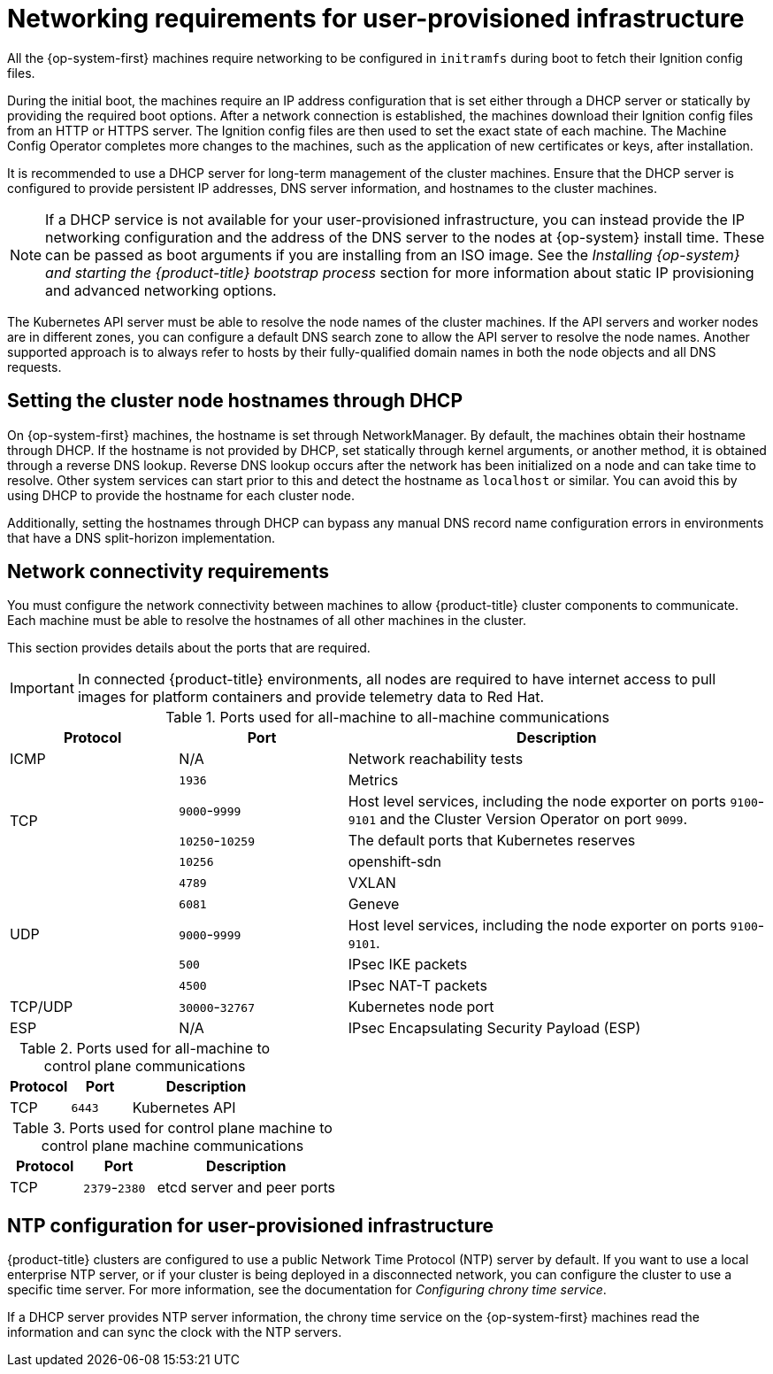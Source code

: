 // Module included in the following assemblies:
//
// * installing/installing_azure/installing-azure-user-infra.adoc
// * installing/installing_azure_stack_hub/installing-azure-stack-hub-user-infra.adoc
// * installing/installing_bare_metal/installing-bare-metal.adoc
// * installing/installing_bare_metal/installing-bare-metal-network-customizations.adoc
// * installing/installing_bare_metal/installing-restricted-networks-bare-metal.adoc
// * installing/installing_gcp/installing-gcp-user-infra.adoc
// * installing/installing_gcp/installing-gcp-user-infra-vpc.adoc
// * installing/installing_gcp/installing-restricted-networks-gcp.adoc
// * installing/installing_platform_agnostic/installing-platform-agnostic.adoc
// * installing/installing_vmc/installing-restricted-networks-vmc-user-infra.adoc
// * installing/installing_vmc/installing-vmc-user-infra.adoc
// * installing/installing_vmc/installing-vmc-network-customizations-user-infra.adoc
// * installing/installing_vsphere/installing-restricted-networks-vsphere.adoc
// * installing/installing_vsphere/installing-vsphere.adoc
// * installing/installing_vsphere/installing-vsphere-network-customizations.adoc
// * installing/installing_ibm_z/installing-ibm-z.adoc
// * installing/installing_ibm_z/installing-restricted-networks-ibm-z.adoc
// * installing/installing_ibm_z/installing-ibm-z-kvm.adoc
// * installing/installing_ibm_z/installing-restricted-networks-ibm-z-kvm.adoc
// * installing/installing_ibm_z/installing-ibm-power.adoc
// * installing/installing_ibm_z/installing-restricted-networks-ibm-power.adoc
// * installing/installing-rhv-restricted-network.adoc
// * installing/installing-rhv-user-infra.adoc

ifeval::["{context}" == "installing-vsphere"]
:vsphere:
endif::[]
ifeval::["{context}" == "installing-restricted-networks-vsphere"]
:vsphere:
endif::[]
ifeval::["{context}" == "installing-vsphere-network-customizations"]
:vsphere:
endif::[]
ifeval::["{context}" == "installing-vmc-user-infra"]
:vmc:
endif::[]
ifeval::["{context}" == "installing-vmc-network-customizations-user-infra"]
:vmc:
endif::[]
ifeval::["{context}" == "installing-restricted-networks-vmc-user-infra"]
:vmc:
endif::[]
ifeval::["{context}" == "installing-ibm-z"]
:ibm-z:
endif::[]
ifeval::["{context}" == "installing-ibm-z-kvm"]
:ibm-z-kvm:
endif::[]
ifeval::["{context}" == "installing-restricted-networks-ibm-z"]
:ibm-z-restricted:
:restricted:
endif::[]
ifeval::["{context}" == "installing-restricted-networks-ibm-z-kvm"]
:restricted:
endif::[]
ifeval::["{context}" == "installing-restricted-networks-ibm-power"]
:restricted:
endif::[]
ifeval::["{context}" == "installing-restricted-networks-bare-metal"]
:restricted:
endif::[]
ifeval::["{context}" == "installing-azure-user-infra"]
:azure:
endif::[]
ifeval::["{context}" == "installing-azure-stack-hub-user-infra"]
:azure:
endif::[]
ifeval::["{context}" == "installing-gcp-user-infra"]
:gcp:
endif::[]
ifeval::["{context}" == "installing-gcp-user-infra-vpc"]
:gcp:
endif::[]
ifeval::["{context}" == "installing-restricted-networks-gcp"]
:gcp:
:restricted:
endif::[]
ifeval::["{context}" == "installing-rhv-user-infra"]
:rhv:
endif::[]
ifeval::["{context}" == "installing-rhv-restricted-network"]
:rhv:
endif::[]


:_content-type: CONCEPT
[id="installation-network-user-infra_{context}"]
= Networking requirements for user-provisioned infrastructure

All the {op-system-first} machines require networking to be configured in `initramfs` during boot
to fetch their Ignition config files.

ifndef::azure,gcp[]
ifdef::ibm-z[]
During the initial boot, the machines require an HTTP or HTTPS server to
establish a network connection to download their Ignition config files.

The machines are configured with static IP addresses. No DHCP server is required. Ensure that the machines have persistent IP addresses and hostnames.
endif::ibm-z[]
ifndef::ibm-z[]
During the initial boot, the machines require an IP address configuration that is set either through a DHCP server or statically by providing the required boot options. After a network connection is established, the machines download their Ignition config files from an HTTP or HTTPS server. The Ignition config files are then used to set the exact state of each machine. The Machine Config Operator completes more changes to the machines, such as the application of new certificates or keys, after installation.

It is recommended to use a DHCP server for long-term management of the cluster machines. Ensure that the DHCP server is configured to provide persistent IP addresses, DNS server information, and hostnames to the cluster machines.

[NOTE]
====
If a DHCP service is not available for your user-provisioned infrastructure, you can instead provide the IP networking configuration and the address of the DNS server to the nodes at {op-system} install time. These can be passed as boot arguments if you are installing from an ISO image. See the _Installing {op-system} and starting the {product-title} bootstrap process_ section for more information about static IP provisioning and advanced networking options.
====
endif::ibm-z[]

The Kubernetes API server must be able to resolve the node names of the cluster
machines. If the API servers and worker nodes are in different zones, you can
configure a default DNS search zone to allow the API server to resolve the
node names. Another supported approach is to always refer to hosts by their
fully-qualified domain names in both the node objects and all DNS requests.
endif::azure,gcp[]

ifdef::rhv[]
.Firewall

Configure your firewall so your cluster has access to required sites.

See also:

ifndef::openshift-origin[]
* link:https://access.redhat.com/documentation/en-us/red_hat_virtualization/4.4/html-single/planning_and_prerequisites_guide/index#RHV-manager-firewall-requirements_RHV_planning[Red Hat Virtualization Manager firewall requirements]
* link:https://access.redhat.com/documentation/en-us/red_hat_virtualization/4.4/html-single/planning_and_prerequisites_guide#host-firewall-requirements_RHV_planning[Host firewall requirements]
endif::[]
ifdef::openshift-origin[]
* link:https://ovirt.org/documentation/installing_ovirt_as_a_self-hosted_engine_using_the_command_line/index.html#RHV-manager-firewall-requirements_SHE_cli_deploy[oVirt Engine firewall requirements]
* link:https://ovirt.org/documentation/installing_ovirt_as_a_self-hosted_engine_using_the_command_line/index.html#host-firewall-requirements_SHE_cli_deploy[Host firewall requirements]
endif::[]

ifeval::["{context}" == "installing-rhv-user-infra"]
.Load balancers

Configure one or preferably two layer-4 load balancers:

* Provide load balancing for ports `6443` and `22623` on the control plane and bootstrap machines. Port `6443` provides access to the Kubernetes API server and must be reachable both internally and externally. Port `22623` must be accessible to nodes within the cluster.

* Provide load balancing for port `443` and `80` for machines that run the Ingress router, which are usually compute nodes in the default configuration. Both ports must be accessible from within and outside the cluster.
endif::[]

.DNS

Configure infrastructure-provided DNS to allow the correct resolution of the main components and services. If you use only one load balancer, these DNS records can point to the same IP address.

* Create DNS records for `api.<cluster_name>.<base_domain>` (internal and external resolution) and `api-int.<cluster_name>.<base_domain>` (internal resolution) that point to the load balancer for the control plane machines.

* Create a DNS record for `*.apps.<cluster_name>.<base_domain>` that points to the load balancer for the Ingress router. For example, ports `443` and `80` of the compute machines.
endif::rhv[]

ifndef::ibm-z,azure[]
[id="installation-host-names-dhcp-user-infra_{context}"]
== Setting the cluster node hostnames through DHCP

On {op-system-first} machines, the hostname is set through NetworkManager. By default, the machines obtain their hostname through DHCP. If the hostname is not provided by DHCP, set statically through kernel arguments, or another method, it is obtained through a reverse DNS lookup. Reverse DNS lookup occurs after the network has been initialized on a node and can take time to resolve. Other system services can start prior to this and detect the hostname as `localhost` or similar. You can avoid this by using DHCP to provide the hostname for each cluster node.

Additionally, setting the hostnames through DHCP can bypass any manual DNS record name configuration errors in environments that have a DNS split-horizon implementation.
endif::ibm-z,azure[]

[id="installation-network-connectivity-user-infra_{context}"]
== Network connectivity requirements

You must configure the network connectivity between machines to allow {product-title} cluster
components to communicate. Each machine must be able to resolve the hostnames
of all other machines in the cluster.

This section provides details about the ports that are required.

ifndef::restricted,origin[]
[IMPORTANT]
====
In connected {product-title} environments, all nodes are required to have internet access to pull images
for platform containers and provide telemetry data to Red Hat.
====
ifeval::["{context}" == "installing-rhv-restricted-network"]
:!rhv:
endif::[]
ifeval::["{context}" == "installing-rhv-user-infra"]
:!rhv:
endif::[]
endif::restricted,origin[]

ifdef::ibm-z-kvm[]
[NOTE]
====
The {op-system-base} KVM host must be configured to use bridged networking in libvirt or MacVTap to connect the network to the virtual machines. The virtual machines must have access to the network, which is attached to the {op-system-base} KVM host. Virtual Networks, for example network address translation (NAT), within KVM are not a supported configuration.
====
endif::ibm-z-kvm[]

.Ports used for all-machine to all-machine communications
[cols="2a,2a,5a",options="header"]
|===

|Protocol
|Port
|Description

|ICMP
|N/A
|Network reachability tests

.4+|TCP
|`1936`
|Metrics

|`9000`-`9999`
|Host level services, including the node exporter on ports `9100`-`9101` and
the Cluster Version Operator on port `9099`.

|`10250`-`10259`
|The default ports that Kubernetes reserves

|`10256`
|openshift-sdn

.5+|UDP
|`4789`
|VXLAN

|`6081`
|Geneve

|`9000`-`9999`
|Host level services, including the node exporter on ports `9100`-`9101`.

|`500`
|IPsec IKE packets

|`4500`
|IPsec NAT-T packets

|TCP/UDP
|`30000`-`32767`
|Kubernetes node port

|ESP
|N/A
|IPsec Encapsulating Security Payload (ESP)

|===

.Ports used for all-machine to control plane communications
[cols="2a,2a,5a",options="header"]
|===

|Protocol
|Port
|Description

|TCP
|`6443`
|Kubernetes API

|===

.Ports used for control plane machine to control plane machine communications
[cols="2a,2a,5a",options="header"]
|===

|Protocol
|Port
|Description

|TCP
|`2379`-`2380`
|etcd server and peer ports

|===

ifdef::vsphere,vmc[]
[discrete]
== Ethernet adaptor hardware address requirements

When provisioning VMs for the cluster, the ethernet interfaces configured for
each VM must use a MAC address from the VMware Organizationally Unique
Identifier (OUI) allocation ranges:

* `00:05:69:00:00:00` to `00:05:69:FF:FF:FF`
* `00:0c:29:00:00:00` to `00:0c:29:FF:FF:FF`
* `00:1c:14:00:00:00` to `00:1c:14:FF:FF:FF`
* `00:50:56:00:00:00` to `00:50:56:3F:FF:FF`

If a MAC address outside the VMware OUI is used, the cluster installation will
not succeed.
endif::vsphere,vmc[]

ifdef::vsphere[]
:!vsphere:
endif::[]

ifndef::azure,gcp[]
[discrete]
== NTP configuration for user-provisioned infrastructure

{product-title} clusters are configured to use a public Network Time Protocol (NTP) server by default. If you want to use a local enterprise NTP server, or if your cluster is being deployed in a disconnected network, you can configure the cluster to use a specific time server. For more information, see the documentation for _Configuring chrony time service_.

ifndef::ibm-z,ibm-z-restricted[]
If a DHCP server provides NTP server information, the chrony time service on the {op-system-first} machines read the information and can sync the clock with the NTP servers.
endif::ibm-z,ibm-z-restricted[]
endif::azure,gcp[]

ifeval::["{context}" == "installing-vmc-user-infra"]
:!vmc:
endif::[]
ifeval::["{context}" == "installing-vmc-network-customizations-user-infra"]
:!vmc:
endif::[]
ifeval::["{context}" == "installing-restricted-networks-vmc-user-infra"]
:!vmc:
endif::[]
ifeval::["{context}" == "installing-ibm-z"]
:!ibm-z:
endif::[]
ifeval::["{context}" == "installing-ibm-z-kvm"]
:!ibm-z-kvm:
endif::[]
ifeval::["{context}" == "installing-restricted-networks-ibm-z"]
:!ibm-z-restricted:
:!restricted:
endif::[]
ifeval::["{context}" == "installing-restricted-networks-ibm-z-kvm"]
:!restricted:
endif::[]
ifeval::["{context}" == "installing-restricted-networks-ibm-power"]
:!restricted:
endif::[]
ifeval::["{context}" == "installing-restricted-networks-bare-metal"]
:!restricted:
endif::[]
ifeval::["{context}" == "installing-azure-user-infra"]
:!azure:
endif::[]
ifeval::["{context}" == "installing-azure-stack-hub-user-infra"]
:!azure:
endif::[]
ifeval::["{context}" == "installing-gcp-user-infra"]
:!gcp:
endif::[]
ifeval::["{context}" == "installing-gcp-user-infra-vpc"]
:!gcp:
endif::[]
ifeval::["{context}" == "installing-restricted-networks-gcp"]
:!gcp:
:!restricted:
endif::[]
